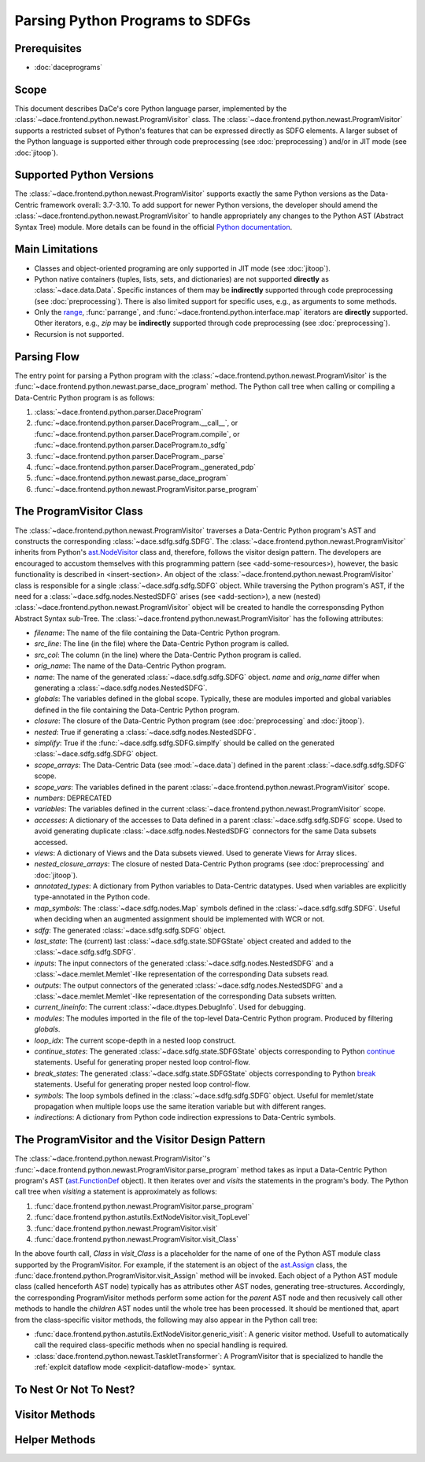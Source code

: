 Parsing Python Programs to SDFGs
================================

Prerequisites
-------------

- :doc:`daceprograms`

Scope
-----

This document describes DaCe's core Python language parser, implemented by the :class:`~dace.frontend.python.newast.ProgramVisitor` class.
The :class:`~dace.frontend.python.newast.ProgramVisitor` supports a restricted subset of Python's features that can be expressed directly as SDFG elements.
A larger subset of the Python language is supported either through code preprocessing (see :doc:`preprocessing`) and/or in JIT mode (see :doc:`jitoop`).

Supported Python Versions
-------------------------

The :class:`~dace.frontend.python.newast.ProgramVisitor` supports exactly the same Python versions as the Data-Centric framework overall: 3.7-3.10.
To add support for newer Python versions, the developer should amend the :class:`~dace.frontend.python.newast.ProgramVisitor`
to handle appropriately any changes to the Python AST (Abstract Syntax Tree) module. More details can be found in the
official `Python documentation <https://docs.python.org/3/library/ast.html>`_.

Main Limitations
----------------

- Classes and object-oriented programing are only supported in JIT mode (see :doc:`jitoop`).
- Python native containers (tuples, lists, sets, and dictionaries) are not supported **directly** as :class:`~dace.data.Data`. Specific instances of them may be **indirectly** supported through code preprocessing (see :doc:`preprocessing`). There is also limited support for specific uses, e.g., as arguments to some methods.
- Only the `range <https://docs.python.org/3/library/stdtypes.html#range>`_, :func:`parrange`, and :func:`~dace.frontend.python.interface.map` iterators are **directly** supported. Other iterators, e.g., `zip` may be **indirectly** supported through code preprocessing (see :doc:`preprocessing`).
- Recursion is not supported.

Parsing Flow
------------

The entry point for parsing a Python program with the :class:`~dace.frontend.python.newast.ProgramVisitor` is the :func:`~dace.frontend.python.newast.parse_dace_program` method.
The Python call tree when calling or compiling a Data-Centric Python program is as follows:

1. :class:`~dace.frontend.python.parser.DaceProgram`
2. :func:`~dace.frontend.python.parser.DaceProgram.__call__`, or :func:`~dace.frontend.python.parser.DaceProgram.compile`, or :func:`~dace.frontend.python.parser.DaceProgram.to_sdfg`
3. :func:`~dace.frontend.python.parser.DaceProgram._parse`
4. :func:`~dace.frontend.python.parser.DaceProgram._generated_pdp`
5. :func:`~dace.frontend.python.newast.parse_dace_program`
6. :func:`~dace.frontend.python.newast.ProgramVisitor.parse_program`

The ProgramVisitor Class
--------------------------------------------------------------

The :class:`~dace.frontend.python.newast.ProgramVisitor` traverses a Data-Centric Python program's AST and constructs
the corresponding :class:`~dace.sdfg.sdfg.SDFG`. The :class:`~dace.frontend.python.newast.ProgramVisitor` inherits from Python's `ast.NodeVisitor <https://docs.python.org/3/library/ast.html#ast.NodeVisitor>`_
class and, therefore, follows the visitor design pattern. The developers are encouraged to accustom themselves with this
programming pattern (see <add-some-resources>), however, the basic functionality is described in <insert-section>.
An object of the :class:`~dace.frontend.python.newast.ProgramVisitor` class is responsible for a single :class:`~dace.sdfg.sdfg.SDFG`
object. While traversing the Python program's AST, if the need for a :class:`~dace.sdfg.nodes.NestedSDFG` arises (see <add-section>), a new
(nested) :class:`~dace.frontend.python.newast.ProgramVisitor` object will be created to handle the corresponsding Python
Abstract Syntax sub-Tree. The :class:`~dace.frontend.python.newast.ProgramVisitor` has the following attributes:

- `filename`: The name of the file containing the Data-Centric Python program.
- `src_line`: The line (in the file) where the Data-Centric Python program is called.
- `src_col`: The column (in the line) where the Data-Centric Python program is called.
- `orig_name`: The name of the Data-Centric Python program.
- `name`: The name of the generated :class:`~dace.sdfg.sdfg.SDFG` object. `name` and `orig_name` differ when generating a :class:`~dace.sdfg.nodes.NestedSDFG`.
- `globals`: The variables defined in the global scope. Typically, these are modules imported and global variables defined in the file containing the Data-Centric Python program. 
- `closure`: The closure of the Data-Centric Python program (see :doc:`preprocessing` and :doc:`jitoop`).
- `nested`: True if generating a :class:`~dace.sdfg.nodes.NestedSDFG`.
- `simplify`: True if the :func:`~dace.sdfg.sdfg.SDFG.simplfy` should be called on the generated :class:`~dace.sdfg.sdfg.SDFG` object.
- `scope_arrays`: The Data-Centric Data (see :mod:`~dace.data`) defined in the parent :class:`~dace.sdfg.sdfg.SDFG` scope.
- `scope_vars`: The variables defined in the parent :class:`~dace.frontend.python.newast.ProgramVisitor` scope.
- `numbers`: DEPRECATED
- `variables`: The variables defined in the current :class:`~dace.frontend.python.newast.ProgramVisitor` scope.
- `accesses`: A dictionary of the accesses to Data defined in a parent :class:`~dace.sdfg.sdfg.SDFG` scope. Used to avoid generating duplicate :class:`~dace.sdfg.nodes.NestedSDFG` connectors for the same Data subsets accessed.
- `views`: A dictionary of Views and the Data subsets viewed. Used to generate Views for Array slices.
- `nested_closure_arrays`: The closure of nested Data-Centric Python programs (see :doc:`preprocessing` and :doc:`jitoop`).
- `annotated_types`: A dictionary from Python variables to Data-Centric datatypes. Used when variables are explicitly type-annotated in the Python code.
- `map_symbols`: The :class:`~dace.sdfg.nodes.Map` symbols defined in the :class:`~dace.sdfg.sdfg.SDFG`. Useful when deciding when an augmented assignment should be implemented with WCR or not.
- `sdfg`: The generated :class:`~dace.sdfg.sdfg.SDFG` object.
- `last_state`: The (current) last :class:`~dace.sdfg.state.SDFGState` object created and added to the :class:`~dace.sdfg.sdfg.SDFG`.
- `inputs`: The input connectors of the generated :class:`~dace.sdfg.nodes.NestedSDFG` and a :class:`~dace.memlet.Memlet`-like representation of the corresponding Data subsets read.
- `outputs`: The output connectors of the generated :class:`~dace.sdfg.nodes.NestedSDFG` and a :class:`~dace.memlet.Memlet`-like representation of the corresponding Data subsets written.
- `current_lineinfo`: The current :class:`~dace.dtypes.DebugInfo`. Used for debugging.
- `modules`: The modules imported in the file of the top-level Data-Centric Python program. Produced by filtering `globals`.
- `loop_idx`: The current scope-depth in a nested loop construct.
- `continue_states`: The generated :class:`~dace.sdfg.state.SDFGState` objects corresponding to Python `continue <https://docs.python.org/3/library/ast.html#ast.Continue>`_ statements. Useful for generating proper nested loop control-flow.
- `break_states`: The generated :class:`~dace.sdfg.state.SDFGState` objects corresponding to Python `break <https://docs.python.org/3/library/ast.html#ast.Break>`_ statements. Useful for generating proper nested loop control-flow.
- `symbols`: The loop symbols defined in the :class:`~dace.sdfg.sdfg.SDFG` object. Useful for memlet/state propagation when multiple loops use the same iteration variable but with different ranges.
- `indirections`: A dictionary from Python code indirection expressions to Data-Centric symbols.


The ProgramVisitor and the Visitor Design Pattern
-------------------------------------------------

The :class:`~dace.frontend.python.newast.ProgramVisitor`'s :func:`~dace.frontend.python.newast.ProgramVisitor.parse_program` method
takes as input a Data-Centric Python program's AST (`ast.FunctionDef <https://docs.python.org/3/library/ast.html#ast.FunctionDef>`_ object).
It then iterates over and *visits* the statements in the program's body. The Python call tree when *visiting* a statement is approximately as follows:

1. :func:`dace.frontend.python.newast.ProgramVisitor.parse_program`
2. :func:`dace.frontend.python.astutils.ExtNodeVisitor.visit_TopLevel`
3. :func:`dace.frontend.python.newast.ProgramVisitor.visit`
4. :func:`dace.frontend.python.newast.ProgramVisitor.visit_Class`

In the above fourth call, `Class` in `visit_Class` is a placeholder for the name
of one of the Python AST module class supported by the ProgramVisitor.
For example, if the statement is an object of the `ast.Assign <https://docs.python.org/3/library/ast.html#ast.assignment>`_
class, the :func:`dace.frontend.python.ProgramVisitor.visit_Assign` method will be invoked.
Each object of a Python AST module class (called henceforth AST node) typically
has as attributes other AST nodes, generating tree-structures. Accordingly, the
corresponding ProgramVisitor methods perform some action for the *parent* AST node
and then recusively call other methods to handle the *children* AST nodes until
the whole tree has been processed. It should be mentioned that, apart from the
class-specific visitor methods, the following may also appear in the Python call tree:

- :func:`dace.frontend.python.astutils.ExtNodeVisitor.generic_visit`: A generic visitor method. Usefull to automatically call the required class-specific methods when no special handling is required.
- :class:`dace.frontend.python.newast.TaskletTransformer`: A ProgramVisitor that is specialized to handle the :ref:`explcit dataflow mode <explicit-dataflow-mode>` syntax.


To Nest Or Not To Nest?
-----------------------

Visitor Methods
---------------

Helper Methods
--------------

